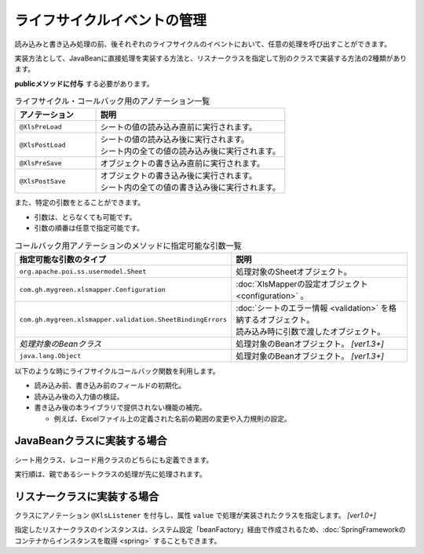 -----------------------------------------------------------
ライフサイクルイベントの管理
-----------------------------------------------------------

読み込みと書き込み処理の前、後それぞれのライフサイクルのイベントにおいて、任意の処理を呼び出すことができます。 

実装方法として、JavaBeanに直接処理を実装する方法と、リスナークラスを指定して別のクラスで実装する方法の2種類があります。

**publicメソッドに付与** する必要があります。

.. list-table:: ライフサイクル・コールバック用のアノテーション一覧
   :widths: 30 70 
   :header-rows: 1
   
   * - アノテーション
     - 説明
   
   * - ``@XlsPreLoad``
     - | シートの値の読み込み直前に実行されます。
   
   * - ``@XlsPostLoad``
     - | シートの値の読み込み後に実行されます。
       | シート内の全ての値の読み込み後に実行されます。
   
   * - ``@XlsPreSave``
     - オブジェクトの書き込み直前に実行されます。
   
   * - ``@XlsPostSave``
     - | オブジェクトの書き込み後に実行されます。
       | シート内の全ての値の書き込み後に実行されます。


また、特定の引数をとることができます。

* 引数は、とらなくても可能です。
* 引数の順番は任意で指定可能です。


.. list-table:: コールバック用アノテーションのメソッドに指定可能な引数一覧
   :widths: 50 50
   :header-rows: 1
   
   * - 指定可能な引数のタイプ
     - 説明
   
   * - ``org.apache.poi.ss.usermodel.Sheet``
     - | 処理対象のSheetオブジェクト。
   
   * - ``com.gh.mygreen.xlsmapper.Configuration``
     - | :doc:`XlsMapperの設定オブジェクト <configuration>` 。
   
   * - ``com.gh.mygreen.xlsmapper.validation.SheetBindingErrors``
     - | :doc:`シートのエラー情報 <validation>` を格納するオブジェクト。
       | 読み込み時に引数で渡したオブジェクト。
   
   * - `処理対象のBeanクラス`
     - | 処理対象のBeanオブジェクト。 `[ver1.3+]`

   * - ``java.lang.Object``
     - | 処理対象のBeanオブジェクト。 `[ver1.3+]`


以下のような時にライフサイクルコールバック関数を利用します。

* 読み込み前、書き込み前のフィールドの初期化。
* 読み込み後の入力値の検証。
* 書き込み後の本ライブラリで提供されない機能の補完。
    
  * 例えば、Excelファイル上の定義された名前の範囲の変更や入力規則の設定。


^^^^^^^^^^^^^^^^^^^^^^^^^^^^^^^^
JavaBeanクラスに実装する場合
^^^^^^^^^^^^^^^^^^^^^^^^^^^^^^^^

シート用クラス、レコード用クラスのどちらにも定義できます。

実行順は、親であるシートクラスの処理が先に処理されます。 

.. sourcecode:: java
    :linenos:
    
    // シートクラス
    @XlsSheet(name="Users")
    public class SampleSheet {
    
        @XlsHorizontalRecords(tableLabel="ユーザ一覧")
        private List<UserRecord> records;
        
        @XlsPreLoad
        @XlsPreSave
        public void onInit() {
            // 読み込み前と書き込み前に実行される処理
        }
    }
    
    // レコードクラス
    public class UserRecord {
        
        @XlsColumn(columnName="ID")
        private int id;
        
        @XlsColumn(columnName="名前")
        private String name;
        
        @XlsPostLoad
        public void onPostLoad(Sheet sheet, Configuration config, SheetBindingErrors errors) {
            // 読み込み後に実行される処理
            // 入力値チェックなどを行う
        }
        
    }


.. _annotationXlsListener:

^^^^^^^^^^^^^^^^^^^^^^^^^^^^^^^^
リスナークラスに実装する場合
^^^^^^^^^^^^^^^^^^^^^^^^^^^^^^^^

クラスにアノテーション ``@XlsListener`` を付与し、属性 ``value`` で処理が実装されたクラスを指定します。 `[ver1.0+]`

指定したリスナークラスのインスタンスは、システム設定「beanFactory」経由で作成されるため、:doc:`SpringFrameworkのコンテナからインスタンスを取得 <spring>` することもできます。

.. sourcecode:: java
    :linenos:
    
    // シートクラス
    @XlsSheet(name="Users")
    @XlsListener(SampleSheetListener.class)
    public class SampleSheet {
    
        @XlsHorizontalRecords(tableLabel="ユーザ一覧")
        private List<UserRecord> records;
        
    }
    
    // SampleSheetクラスのリスナー
    public static class SampleSheetListener {
        
        @XlsPreLoad
        @XlsPreSave
        public void onInit(SampleSheet targetObj) {
            // 読み込み前と書き込み前に実行される処理
        }
    }
    
    // レコードクラス
    @XlsListener(UserRecordListener.class)
    public class UserRecord {
        
        @XlsColumn(columnName="ID")
        private int id;
        
        @XlsColumn(columnName="名前")
        private String name;
        
    }
    
    // UserRecordクラスのリスナー
    public static class UserRecordListener {
        
        @XlsPostLoad
        public void onPostLoad(UserRecord targetObj, Sheet sheet, Configuration config, SheetBindingErrors errors) {
            // 読み込み後に実行される処理
            // 入力値チェックなどを行う
        }
    }


